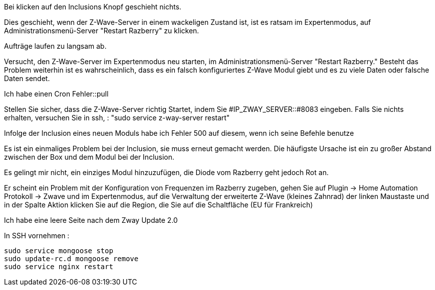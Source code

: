 [panel,danger]
.Bei klicken auf den Inclusions Knopf geschieht nichts.
--
Dies geschieht, wenn der Z-Wave-Server in einem wackeligen Zustand ist, ist es ratsam im Expertenmodus, auf Administrationsmenü-Server "Restart Razberry" zu klicken.
--

[panel,danger]
.Aufträge laufen zu langsam ab.
--
Versucht, den Z-Wave-Server im Expertenmodus neu starten, im Administrationsmenü-Server "Restart Razberry." Besteht das Problem weiterhin ist es wahrscheinlich, dass es ein falsch konfiguriertes Z-Wave Modul giebt und es zu viele Daten oder falsche Daten sendet.
--

[panel,danger]
.Ich habe einen Cron Fehler::pull
--
Stellen Sie sicher, dass die Z-Wave-Server richtig Startet, indem Sie #IP_ZWAY_SERVER::#8083 eingeben. Falls Sie nichts erhalten, versuchen Sie in ssh, : "sudo service z-way-server restart"
--

[panel,danger]
.Infolge der Inclusion eines neuen Moduls habe ich Fehler 500 auf diesem, wenn ich seine Befehle benutze
--
Es ist ein einmaliges Problem bei der Inclusion, sie muss erneut gemacht werden. Die häufigste Ursache ist ein zu großer Abstand zwischen der Box und dem Modul bei der Inclusion.
--

[panel,danger]
.Es gelingt mir nicht, ein einziges Modul hinzuzufügen, die Diode vom Razberry geht jedoch Rot an.
--
Er scheint ein Problem mit der Konfiguration von Frequenzen im Razberry zugeben, gehen Sie auf Plugin -> Home Automation Protokoll -> Zwave und im Expertenmodus, auf die Verwaltung der erweiterte Z-Wave (kleines Zahnrad) der linken Maustaste und in der Spalte Aktion klicken Sie auf die Region, die Sie auf die Schaltfläche (EU für Frankreich)
--


 
[panel,danger]
.Ich habe eine leere Seite nach dem Zway Update 2.0
--
In SSH vornehmen : 
----
sudo service mongoose stop
sudo update-rc.d mongoose remove
sudo service nginx restart
----
--